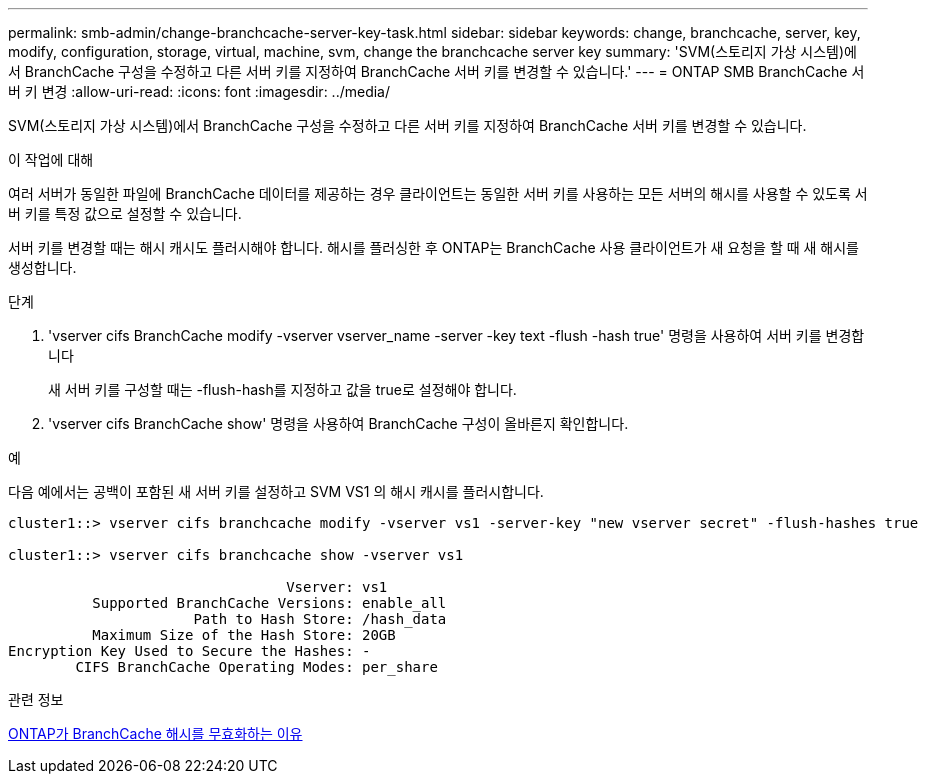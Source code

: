 ---
permalink: smb-admin/change-branchcache-server-key-task.html 
sidebar: sidebar 
keywords: change, branchcache, server, key, modify, configuration, storage, virtual, machine, svm, change the branchcache server key 
summary: 'SVM(스토리지 가상 시스템)에서 BranchCache 구성을 수정하고 다른 서버 키를 지정하여 BranchCache 서버 키를 변경할 수 있습니다.' 
---
= ONTAP SMB BranchCache 서버 키 변경
:allow-uri-read: 
:icons: font
:imagesdir: ../media/


[role="lead"]
SVM(스토리지 가상 시스템)에서 BranchCache 구성을 수정하고 다른 서버 키를 지정하여 BranchCache 서버 키를 변경할 수 있습니다.

.이 작업에 대해
여러 서버가 동일한 파일에 BranchCache 데이터를 제공하는 경우 클라이언트는 동일한 서버 키를 사용하는 모든 서버의 해시를 사용할 수 있도록 서버 키를 특정 값으로 설정할 수 있습니다.

서버 키를 변경할 때는 해시 캐시도 플러시해야 합니다. 해시를 플러싱한 후 ONTAP는 BranchCache 사용 클라이언트가 새 요청을 할 때 새 해시를 생성합니다.

.단계
. 'vserver cifs BranchCache modify -vserver vserver_name -server -key text -flush -hash true' 명령을 사용하여 서버 키를 변경합니다
+
새 서버 키를 구성할 때는 -flush-hash를 지정하고 값을 true로 설정해야 합니다.

. 'vserver cifs BranchCache show' 명령을 사용하여 BranchCache 구성이 올바른지 확인합니다.


.예
다음 예에서는 공백이 포함된 새 서버 키를 설정하고 SVM VS1 의 해시 캐시를 플러시합니다.

[listing]
----
cluster1::> vserver cifs branchcache modify -vserver vs1 -server-key "new vserver secret" -flush-hashes true

cluster1::> vserver cifs branchcache show -vserver vs1

                                 Vserver: vs1
          Supported BranchCache Versions: enable_all
                      Path to Hash Store: /hash_data
          Maximum Size of the Hash Store: 20GB
Encryption Key Used to Secure the Hashes: -
        CIFS BranchCache Operating Modes: per_share
----
.관련 정보
xref:reasons-invalidates-branchcache-hashes-concept.adoc[ONTAP가 BranchCache 해시를 무효화하는 이유]
